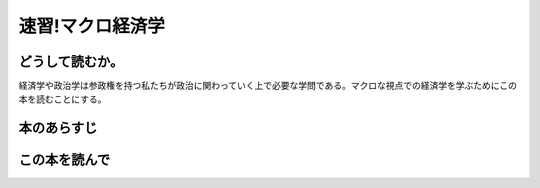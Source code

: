 速習!マクロ経済学
===============

どうして読むか。
-------------------------------

経済学や政治学は参政権を持つ私たちが政治に関わっていく上で必要な学問である。マクロな視点での経済学を学ぶためにこの本を読むことにする。


本のあらすじ
----------------------------




この本を読んで
------------------

